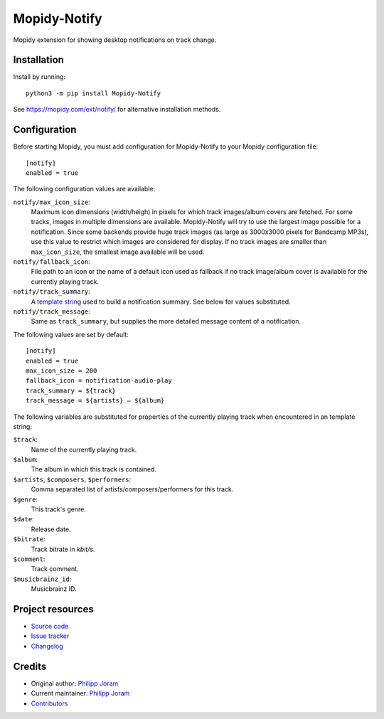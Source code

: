 ****************************
Mopidy-Notify
****************************

.. image:: https://img.shields.io/pypi/v/Mopidy-Notify
    :target: https://pypi.org/project/Mopidy-Notify/
    :alt: Latest PyPI version

.. image:: https://img.shields.io/github/workflow/status/phijor/mopidy-notify/CI
    :target: https://github.com/phijor/mopidy-notify/actions
    :alt: CI build status

.. image:: https://img.shields.io/codecov/c/gh/phijor/mopidy-notify
    :target: https://codecov.io/gh/phijor/mopidy-notify
    :alt: Test coverage

Mopidy extension for showing desktop notifications on track change.


Installation
============

Install by running::

    python3 -m pip install Mopidy-Notify

See https://mopidy.com/ext/notify/ for alternative installation methods.


Configuration
=============

Before starting Mopidy, you must add configuration for
Mopidy-Notify to your Mopidy configuration file::

    [notify]
    enabled = true

The following configuration values are available:

:literal:`notify/max_icon_size`:
    Maximum icon dimensions (width/heigh) in pixels for which track images/album covers are fetched.
    For some tracks, images in multiple dimensions are available.
    Mopidy-Notify will try to use the largest image possible for a notification.
    Since some backends provide huge track images (as large as 3000x3000 pixels for Bandcamp MP3s), use this value to restrict which images are considered for display.
    If no track images are smaller than :literal:`max_icon_size`, the smallest image available will be used.

:literal:`notify/fallback_icon`:
    File path to an icon or the name of a default icon used as fallback if no track image/album cover is available for the currently playing track.

:literal:`notify/track_summary`:
    A `template string <https://docs.python.org/3/library/string.html#template-strings>`_ used to build a notification summary.
    See below for values substituted.

:literal:`notify/track_message`:
    Same as :literal:`track_summary`, but supplies the more detailed message content of a notification.

The following values are set by default::

    [notify]
    enabled = true
    max_icon_size = 200
    fallback_icon = notification-audio-play
    track_summary = ${track}
    track_message = ${artists} — ${album}


The following variables are substituted for properties of the currently playing track when encountered in an template string:

:literal:`$track`:
    Name of the currently playing track.
:literal:`$album`:
    The album in which this track is contained.
:literal:`$artists`, :literal:`$composers`, :literal:`$performers`:
    Comma separated list of artists/composers/performers for this track.
:literal:`$genre`:
    This track's genre.
:literal:`$date`:
    Release date.
:literal:`$bitrate`:
    Track bitrate in `kbit/s`.
:literal:`$comment`:
    Track comment.
:literal:`$musicbrainz_id`:
    Musicbrainz ID.

Project resources
=================

- `Source code <https://github.com/phijor/mopidy-notify>`_
- `Issue tracker <https://github.com/phijor/mopidy-notify/issues>`_
- `Changelog <https://github.com/phijor/mopidy-notify/blob/master/CHANGELOG.rst>`_


Credits
=======

- Original author: `Philipp Joram <https://github.com/phijor>`__
- Current maintainer: `Philipp Joram <https://github.com/phijor>`__
- `Contributors <https://github.com/phijor/mopidy-notify/graphs/contributors>`_
